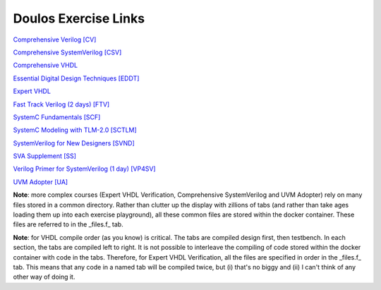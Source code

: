 #####################
Doulos Exercise Links
#####################

`Comprehensive Verilog [CV] <https://eda-playground.readthedocs.io/en/latest/Comprehensive_Verilog_verilog75.html>`_

`Comprehensive SystemVerilog [CSV] <https://eda-playground.readthedocs.io/en/latest/systemverilog_exercises_v4.2.html>`_

`Comprehensive VHDL <https://eda-playground.readthedocs.io/en/latest/Comprehensive_VHDL_exercise_links.html>`_

`Essential Digital Design Techniques [EDDT] <https://eda-playground.readthedocs.io/en/latest/EDDT_v3.1.1.html>`_

`Expert VHDL <https://eda-playground.readthedocs.io/en/latest/Expert_VHDL_exercise_links.html>`_

`Fast Track Verilog (2 days) [FTV] <https://eda-playground.readthedocs.io/en/latest/Fast_Track_Verilog_ft-verilog15.html>`_

`SystemC Fundamentals [SCF] <https://eda-playground.readthedocs.io/en/latest/SystemC_fundamentals_v5.0.html>`_

`SystemC Modeling with TLM-2.0 [SCTLM] <https://eda-playground.readthedocs.io/en/latest/TLM-EDAplayground_v17.html>`_

`SystemVerilog for New Designers [SVND] <https://eda-playground.readthedocs.io/en/latest/SystemVerilog_for_New_Designers_v15.html>`_

`SVA Supplement [SS] <https://eda-playground.readthedocs.io/en/latest/sva_supplement.html>`_

`Verilog Primer for SystemVerilog (1 day) [VP4SV] <https://eda-playground.readthedocs.io/en/latest/SystemVerilog_Verilog_Primer_v2.0.html>`_

`UVM Adopter [UA] <https://eda-playground.readthedocs.io/en/latest/UVM_Adopter_svuvm_2.4.html>`_

**Note**: more complex courses (Expert VHDL Verification, Comprehensive SystemVerilog and UVM Adopter) rely on many files stored in a common directory. Rather than clutter up the display with zillions of tabs (and rather than take ages loading them up into each exercise playground), all these common files are stored within the docker container. These files are referred to in the _files.f_ tab.

**Note**: for VHDL compile order (as you know) is critical. The tabs are compiled design first, then testbench. In each section, the tabs are compiled left to right. It is not possible to interleave the compiling of code stored within the docker container with code in the tabs. Therefore, for Expert VHDL Verification, all the files are specified in order in the _files.f_ tab. This means that any code in a named tab will be compiled twice, but (i) that's no biggy and (ii) I can't think of any other way of doing it.
